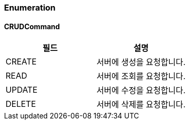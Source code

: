 === Enumeration

==== CRUDCommand
|===
| 필드 | 설명

| CREATE | 서버에 생성을 요청합니다.
| READ | 서버에 조회를 요청합니다.
| UPDATE | 서버에 수정을 요청합니다.
| DELETE | 서버에 삭제를 요청합니다.
|===
